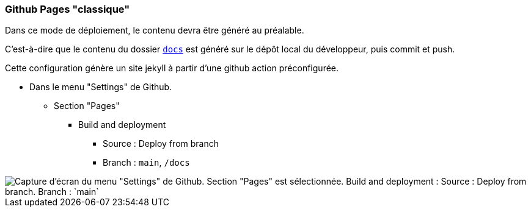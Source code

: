=== Github Pages "classique"

Dans ce mode de déploiement, le contenu devra être généré au préalable.

C'est-à-dire que le contenu du dossier link:docs[`docs`] est généré sur le dépôt local du développeur, puis commit et push.

Cette configuration génère un site jekyll à partir d'une github action préconfigurée.

* Dans le menu "Settings" de Github.
** Section "Pages"
*** Build and deployment
**** Source : Deploy from branch
**** Branch : `main`, `/docs`

image::assets/github-pages-setup.png[Capture d'écran du menu "Settings" de Github. Section "Pages" est sélectionnée. Build and deployment : Source : Deploy from branch. Branch : `main`, `/docs`]